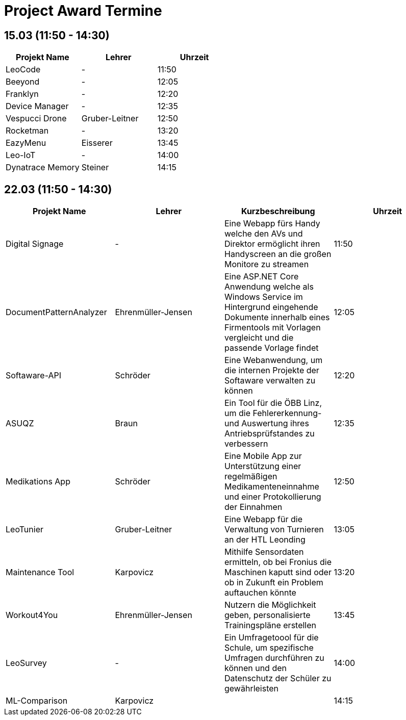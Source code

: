 = Project Award Termine

== 15.03 (11:50 - 14:30)

[cols="a,a,a",options="header"]
|===
|Projekt Name |Lehrer |Uhrzeit
| LeoCode
| -
| 11:50

|Beeyond
| -
|12:05

|Franklyn
| -
| 12:20

|Device Manager
| -
| 12:35

| Vespucci Drone
| Gruber-Leitner
| 12:50

| Rocketman
| -
| 13:20

| EazyMenu
| Eisserer
| 13:45

| Leo-IoT
| -
| 14:00

| Dynatrace Memory
| Steiner
| 14:15
|===

== 22.03 (11:50 - 14:30)

[cols="a,a,a,a",options="header"]
|===
|Projekt Name |Lehrer |Kurzbeschreibung |Uhrzeit
| Digital Signage
| -
| Eine Webapp fürs Handy welche den AVs und Direktor ermöglicht ihren Handyscreen an die großen Monitore zu streamen
| 11:50

| DocumentPatternAnalyzer
| Ehrenmüller-Jensen
| Eine ASP.NET Core Anwendung welche als Windows Service im Hintergrund eingehende Dokumente innerhalb eines Firmentools mit Vorlagen vergleicht und die passende Vorlage findet
|12:05

| Softaware-API
| Schröder
| Eine Webanwendung, um die internen Projekte der Softaware verwalten zu können
| 12:20

| ASUQZ
| Braun
| Ein Tool für die ÖBB Linz, um die Fehlererkennung- und Auswertung ihres Antriebsprüfstandes zu verbessern
| 12:35

| Medikations App
| Schröder
| Eine Mobile App zur Unterstützung einer regelmäßigen Medikamenteneinnahme und einer Protokollierung der Einnahmen
| 12:50

| LeoTunier
| Gruber-Leitner
| Eine Webapp für die Verwaltung von Turnieren an der HTL Leonding
| 13:05

| Maintenance Tool
| Karpovicz
| Mithilfe Sensordaten ermitteln, ob bei Fronius die Maschinen kaputt sind oder ob in Zukunft ein Problem auftauchen könnte
| 13:20

| Workout4You
| Ehrenmüller-Jensen
| Nutzern die Möglichkeit geben, personalisierte Trainingspläne erstellen
| 13:45

| LeoSurvey
| -
| Ein Umfragetoool für die Schule, um spezifische Umfragen durchführen zu können und den Datenschutz der Schüler zu gewährleisten
| 14:00

| ML-Comparison
| Karpovicz
|
| 14:15
|===
